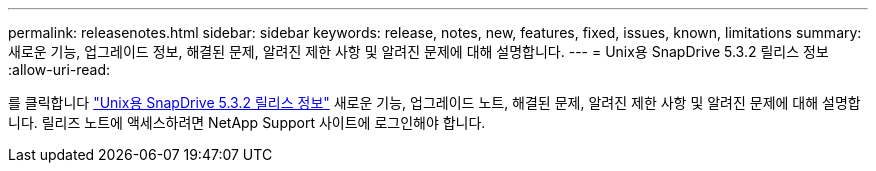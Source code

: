 ---
permalink: releasenotes.html 
sidebar: sidebar 
keywords: release, notes, new, features, fixed, issues, known, limitations 
summary: 새로운 기능, 업그레이드 정보, 해결된 문제, 알려진 제한 사항 및 알려진 문제에 대해 설명합니다. 
---
= Unix용 SnapDrive 5.3.2 릴리스 정보
:allow-uri-read: 


를 클릭합니다 link:https://library.netapp.com/ecm/ecm_get_file/ECMLP2849339["Unix용 SnapDrive 5.3.2 릴리스 정보"] 새로운 기능, 업그레이드 노트, 해결된 문제, 알려진 제한 사항 및 알려진 문제에 대해 설명합니다. 릴리즈 노트에 액세스하려면 NetApp Support 사이트에 로그인해야 합니다.
